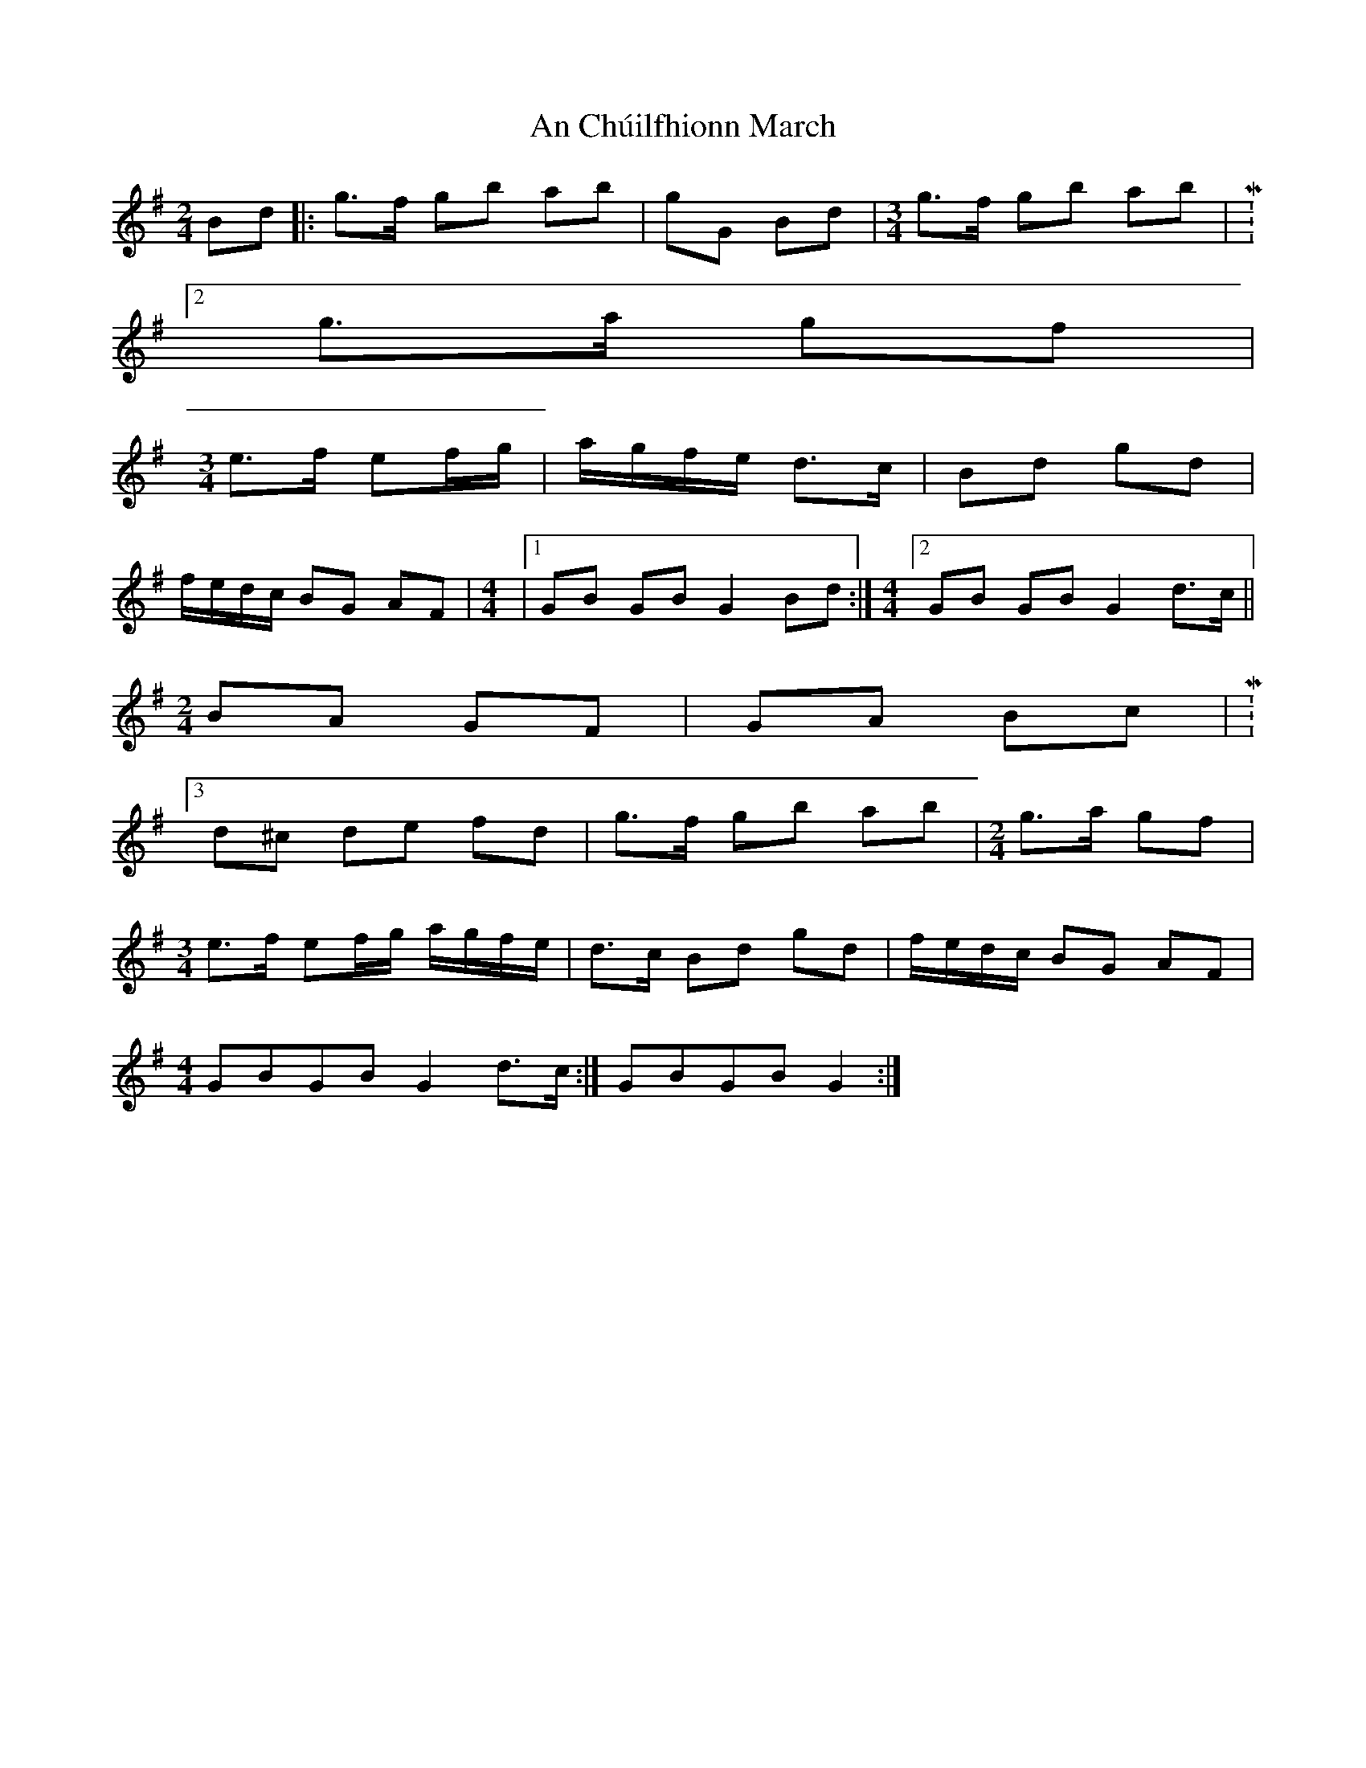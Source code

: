 X: 1
T: An Chúilfhionn March
Z: gian marco
S: https://thesession.org/tunes/5203#setting5203
R: polka
M: 2/4
L: 1/8
K: Gmaj
Bd|: g>f gb ab|gG Bd|\
M:3/4
g>f gb ab|M:2/4
g>a gf|
M:3/4
e>f ef/g/|a/g/f/e/ d>c|Bd gd|
f/e/d/c/ BG AF|\
M:4/4
|1 GB GB G2 Bd:|\
M:4/4
[2GB GB G2 d>c||
M:2/4
BA GF|GA Bc|M:3/4
d^c de fd|g>f gb ab|\
M:2/4
g>a gf|
M:3/4
e>f ef/g/ a/g/f/e/|d>c Bd gd|f/e/d/c/ BG AF|
M:4/4
GBGB G2 d>c:|GBGB G2:|
